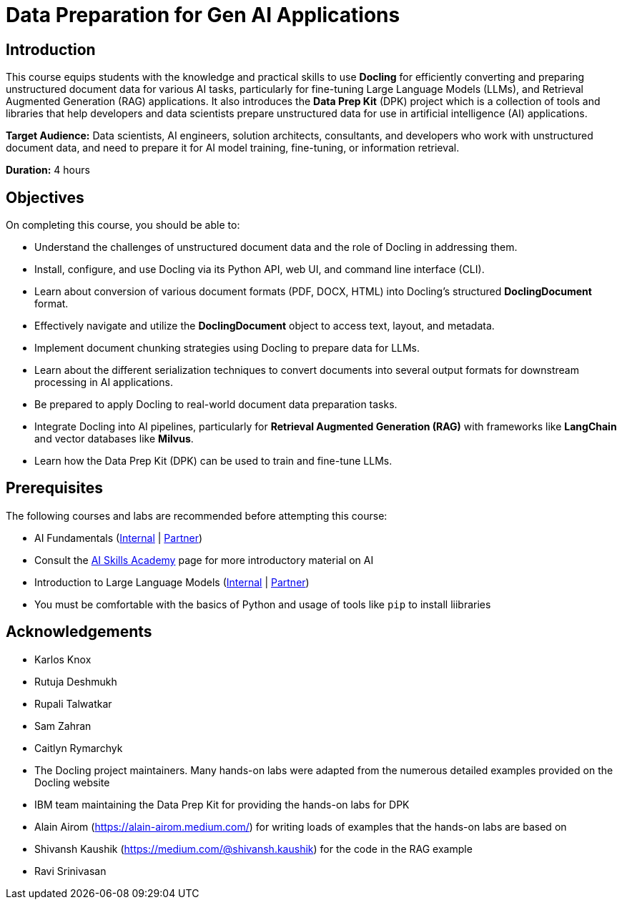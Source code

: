 = Data Preparation for Gen AI Applications
:navtitle: Home

== Introduction

This course equips students with the knowledge and practical skills to use **Docling** for efficiently converting and preparing unstructured document data for various AI tasks, particularly for fine-tuning Large Language Models (LLMs), and Retrieval Augmented Generation (RAG) applications. It also introduces the **Data Prep Kit** (DPK) project which is a collection of tools and libraries that help developers and data scientists prepare unstructured data for use in artificial intelligence (AI) applications.

**Target Audience:** Data scientists, AI engineers, solution architects, consultants, and developers who work with unstructured document data, and need to prepare it for AI model training, fine-tuning, or information retrieval.

**Duration:** 4 hours

== Objectives

On completing this course, you should be able to:

* Understand the challenges of unstructured document data and the role of Docling in addressing them.
* Install, configure, and use Docling via its Python API, web UI, and command line interface (CLI).
* Learn about conversion of various document formats (PDF, DOCX, HTML) into Docling's structured **DoclingDocument** format.
* Effectively navigate and utilize the **DoclingDocument** object to access text, layout, and metadata.
* Implement document chunking strategies using Docling to prepare data for LLMs.
* Learn about the different serialization techniques to convert documents into several output formats for downstream processing in AI applications.
* Be prepared to apply Docling to real-world document data preparation tasks.
* Integrate Docling into AI pipelines, particularly for **Retrieval Augmented Generation (RAG)** with frameworks like **LangChain** and vector databases like **Milvus**.
* Learn how the Data Prep Kit (DPK) can be used to train and fine-tune LLMs.

== Prerequisites

The following courses and labs are recommended before attempting this course:

* AI Fundamentals (https://training-lms.redhat.com/sso/saml/auth/rhlpint?RelayState=deeplinkoffering%3D62410986[Internal] | https://training-lms.redhat.com/sso/saml/auth/rhopen?RelayState=deeplinkoffering%3D62412150[Partner])

* Consult the https://source.redhat.com/career/start_learning/core_skills_academies/ai_skills_academy[AI Skills Academy] page for more introductory material on AI

* Introduction to Large Language Models (https://training-lms.redhat.com/sso/saml/auth/rhlpint?RelayState=deeplinkoffering%3D61705036[Internal] | https://training-lms.redhat.com/sso/saml/auth/rhopen?RelayState=deeplinkoffering%3D61706249[Partner])

* You must be comfortable with the basics of Python and usage of tools like `pip` to install liibraries

== Acknowledgements

* Karlos Knox
* Rutuja Deshmukh
* Rupali Talwatkar
* Sam Zahran
* Caitlyn Rymarchyk
* The Docling project maintainers. Many hands-on labs were adapted from the numerous detailed examples provided on the Docling website
* IBM team maintaining the Data Prep Kit for providing the hands-on labs for DPK
* Alain Airom (https://alain-airom.medium.com/) for writing loads of examples that the hands-on labs are based on
* Shivansh Kaushik (https://medium.com/@shivansh.kaushik) for the code in the RAG example
* Ravi Srinivasan
